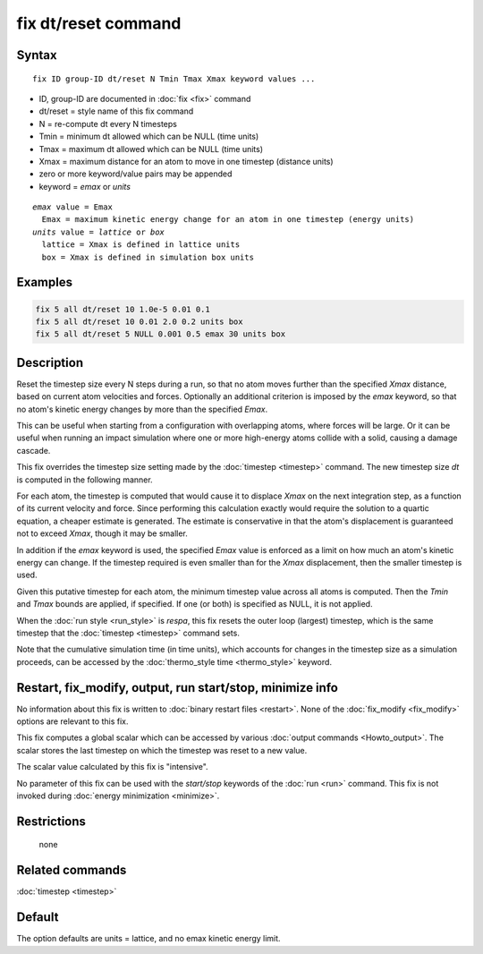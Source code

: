 .. index:: fix dt/reset

fix dt/reset command
====================

Syntax
""""""

.. parsed-literal::

   fix ID group-ID dt/reset N Tmin Tmax Xmax keyword values ...

* ID, group-ID are documented in :doc:`fix <fix>` command
* dt/reset = style name of this fix command
* N = re-compute dt every N timesteps
* Tmin = minimum dt allowed which can be NULL (time units)
* Tmax = maximum dt allowed which can be NULL (time units)
* Xmax = maximum distance for an atom to move in one timestep (distance units)
* zero or more keyword/value pairs may be appended
* keyword = *emax* or *units*

.. parsed-literal::

     *emax* value = Emax
       Emax = maximum kinetic energy change for an atom in one timestep (energy units)
     *units* value = *lattice* or *box*
       lattice = Xmax is defined in lattice units
       box = Xmax is defined in simulation box units

Examples
""""""""

.. code-block:: LAMMPS

   fix 5 all dt/reset 10 1.0e-5 0.01 0.1
   fix 5 all dt/reset 10 0.01 2.0 0.2 units box
   fix 5 all dt/reset 5 NULL 0.001 0.5 emax 30 units box

Description
"""""""""""

Reset the timestep size every N steps during a run, so that no atom
moves further than the specified *Xmax* distance, based on current
atom velocities and forces.  Optionally an additional criterion is
imposed by the *emax* keyword, so that no atom's kinetic energy
changes by more than the specified *Emax*\ .

This can be useful when starting from a configuration with overlapping
atoms, where forces will be large.  Or it can be useful when running
an impact simulation where one or more high-energy atoms collide with
a solid, causing a damage cascade.

This fix overrides the timestep size setting made by the
:doc:`timestep <timestep>` command.  The new timestep size *dt* is
computed in the following manner.

For each atom, the timestep is computed that would cause it to
displace *Xmax* on the next integration step, as a function of its
current velocity and force.  Since performing this calculation exactly
would require the solution to a quartic equation, a cheaper estimate
is generated.  The estimate is conservative in that the atom's
displacement is guaranteed not to exceed *Xmax*\ , though it may be
smaller.

In addition if the *emax* keyword is used, the specified *Emax* value
is enforced as a limit on how much an atom's kinetic energy can
change.  If the timestep required is even smaller than for the *Xmax*
displacement, then the smaller timestep is used.

Given this putative timestep for each atom, the minimum timestep value
across all atoms is computed.  Then the *Tmin* and *Tmax* bounds are
applied, if specified.  If one (or both) is specified as NULL, it is
not applied.

When the :doc:`run style <run_style>` is *respa*\ , this fix resets the
outer loop (largest) timestep, which is the same timestep that the
:doc:`timestep <timestep>` command sets.

Note that the cumulative simulation time (in time units), which
accounts for changes in the timestep size as a simulation proceeds,
can be accessed by the :doc:`thermo_style time <thermo_style>` keyword.

Restart, fix_modify, output, run start/stop, minimize info
"""""""""""""""""""""""""""""""""""""""""""""""""""""""""""

No information about this fix is written to :doc:`binary restart files <restart>`.  None of the :doc:`fix_modify <fix_modify>` options
are relevant to this fix.

This fix computes a global scalar which can be accessed by various
:doc:`output commands <Howto_output>`.  The scalar stores the last
timestep on which the timestep was reset to a new value.

The scalar value calculated by this fix is "intensive".

No parameter of this fix can be used with the *start/stop* keywords of
the :doc:`run <run>` command.  This fix is not invoked during :doc:`energy minimization <minimize>`.

Restrictions
""""""""""""
 none

Related commands
""""""""""""""""

:doc:`timestep <timestep>`

Default
"""""""

The option defaults are units = lattice, and no emax kinetic energy
limit.
